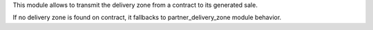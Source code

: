 This module allows to transmit the delivery zone from a contract to its
generated sale.

If no delivery zone is found on contract, it fallbacks to partner_delivery_zone
module behavior.
